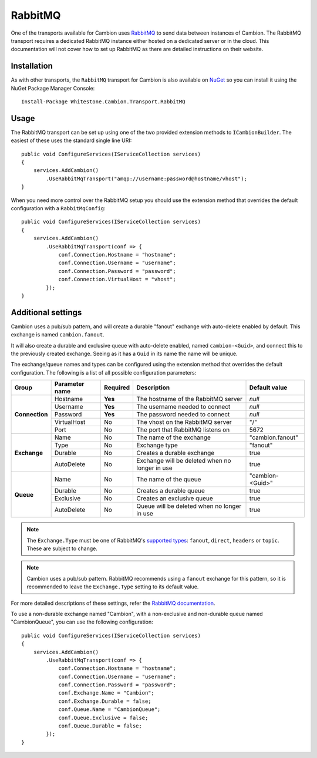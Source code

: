 RabbitMQ
--------

One of the transports available for Cambion uses `RabbitMQ <https://www.rabbitmq.com/>`_ to send data between instances of Cambion.
The RabbitMQ transport requires a dedicated RabbitMQ instance either hosted on a dedicated server or in the cloud. This documentation
will not cover how to set up RabbitMQ as there are detailed instructions on their website.

Installation
============

As with other transports, the ``RabbitMQ`` transport for Cambion is also available on `NuGet <https://www.nuget.org/packages/Whitestone.Cambion.Transport.RabbitMQ/>`_ so you can install it using the NuGet Package Manager Console:

::

    Install-Package Whitestone.Cambion.Transport.RabbitMQ

Usage
=====

The RabbitMQ transport can be set up using one of the two provided extension methods to ``ICambionBuilder``. The easiest of these uses the standard single line URI:

::

    public void ConfigureServices(IServiceCollection services)
    {
        services.AddCambion()
            .UseRabbitMqTransport("amqp://username:password@hostname/vhost");
    }

When you need more control over the RabbitMQ setup you should use the extension method that overrides the default configuration with a ``RabbitMqConfig``:

::

    public void ConfigureServices(IServiceCollection services)
    {
        services.AddCambion()
            .UseRabbitMqTransport(conf => {
                conf.Connection.Hostname = "hostname";
                conf.Connection.Username = "username";
                conf.Connection.Password = "password";
                conf.Connection.VirtualHost = "vhost";
            });
    }


Additional settings
===================

Cambion uses a pub/sub pattern, and will create a durable "fanout" exchange with auto-delete enabled by default. This exchange is named ``cambion.fanout``.

It will also create a durable and exclusive queue with auto-delete enabled, named ``cambion-<Guid>``, and connect this to the previously created exchange.
Seeing as it has a ``Guid`` in its name the name will be unique.

The exchange/queue names and types can be configured using the extension method that overrides the default configuration.
The following is a list of all possible configuration parameters:

+----------------+----------------+----------+-------------------------------------+--------------------+
| Group          | Parameter name | Required | Description                         | Default value      |
+================+================+==========+=====================================+====================+
| **Connection** | Hostname       | **Yes**  | The hostname of the RabbitMQ server | *null*             |
|                +----------------+----------+-------------------------------------+--------------------+
|                | Username       | **Yes**  | The username needed to connect      | *null*             |
|                +----------------+----------+-------------------------------------+--------------------+
|                | Password       | **Yes**  | The password needed to connect      | *null*             |
|                +----------------+----------+-------------------------------------+--------------------+
|                | VirtualHost    | No       | The vhost on the RabbitMQ server    | "/"                |
|                +----------------+----------+-------------------------------------+--------------------+
|                | Port           | No       | The port that RabbitMQ listens on   | 5672               |
+----------------+----------------+----------+-------------------------------------+--------------------+
| **Exchange**   | Name           | No       | The name of the exchange            | "cambion.fanout"   |
|                +----------------+----------+-------------------------------------+--------------------+
|                | Type           | No       | Exchange type                       | "fanout"           |
|                +----------------+----------+-------------------------------------+--------------------+
|                | Durable        | No       | Creates a durable exchange          | true               |
|                +----------------+----------+-------------------------------------+--------------------+
|                | AutoDelete     | No       | Exchange will be deleted when       | true               |
|                |                |          | no longer in use                    |                    |
+----------------+----------------+----------+-------------------------------------+--------------------+
| **Queue**      | Name           | No       | The name of the queue               | "cambion-<Guid>"   |
|                +----------------+----------+-------------------------------------+--------------------+
|                | Durable        | No       | Creates a durable queue             | true               |
|                +----------------+----------+-------------------------------------+--------------------+
|                | Exclusive      | No       | Creates an exclusive queue          | true               |
|                +----------------+----------+-------------------------------------+--------------------+
|                | AutoDelete     | No       | Queue will be deleted when          | true               |
|                |                |          | no longer in use                    |                    |
+----------------+----------------+----------+-------------------------------------+--------------------+

.. note:: The ``Exchange.Type`` must be one of RabbitMQ's `supported types <https://www.rabbitmq.com/tutorials/amqp-concepts.html>`_: ``fanout``, ``direct``, ``headers`` or ``topic``. These are subject to change.

.. note:: Cambion uses a pub/sub pattern. RabbitMQ recommends using a ``fanout`` exchange for this pattern, so it is recommended to leave the ``Exchange.Type`` setting to its default value.

For more detailed descriptions of these settings, refer the `RabbitMQ documentation <https://www.rabbitmq.com/documentation.html>`_.


To use a non-durable exchange named "Cambion", with a non-exclusive and non-durable queue named "CambionQueue", you can use the following configuration:

::

    public void ConfigureServices(IServiceCollection services)
    {
        services.AddCambion()
            .UseRabbitMqTransport(conf => {
                conf.Connection.Hostname = "hostname";
                conf.Connection.Username = "username";
                conf.Connection.Password = "password";
                conf.Exchange.Name = "Cambion";
                conf.Exchange.Durable = false;
                conf.Queue.Name = "CambionQueue";
                conf.Queue.Exclusive = false;
                conf.Queue.Durable = false;
            });
    }
